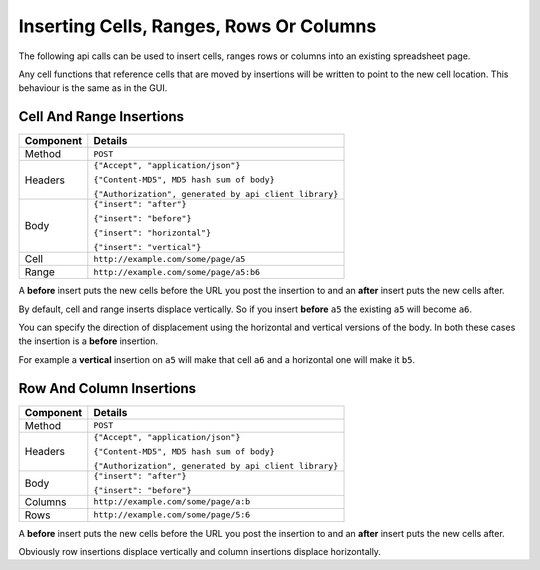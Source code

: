 ========================================
Inserting Cells, Ranges, Rows Or Columns
========================================

The following api calls can be used to insert cells, ranges rows or columns into an existing spreadsheet page.

Any cell functions that reference cells that are moved by insertions will be written to point to the new cell location. This behaviour is the same as in the GUI.

Cell And Range Insertions
-------------------------

.. tabularcolumns:: |l|L|

=========== ==============================================================
Component   Details
=========== ==============================================================
Method      ``POST``

Headers     ``{"Accept", "application/json"}``

            ``{"Content-MD5", MD5 hash sum of body}``

            ``{"Authorization", generated by api client library}``

Body        ``{"insert": "after"}``

            ``{"insert": "before"}``

            ``{"insert": "horizontal"}``

            ``{"insert": "vertical"}``

Cell        ``http://example.com/some/page/a5``

Range       ``http://example.com/some/page/a5:b6``
=========== ==============================================================

A **before** insert puts the new cells before the URL you post the insertion to and an **after** insert puts the new cells after.

By default, cell and range inserts displace vertically. So if you insert **before** ``a5`` the existing ``a5`` will become ``a6``.

You can specify the direction of displacement using the horizontal and vertical versions of the body. In both these cases the insertion is a **before** insertion.

For example a **vertical** insertion on ``a5`` will make that cell ``a6`` and a horizontal one will make it ``b5``.

Row And Column Insertions
-------------------------

.. tabularcolumns:: |l|L|

=========== ==============================================================
Component   Details
=========== ==============================================================
Method      ``POST``

Headers     ``{"Accept", "application/json"}``

            ``{"Content-MD5", MD5 hash sum of body}``

            ``{"Authorization", generated by api client library}``

Body        ``{"insert": "after"}``

            ``{"insert": "before"}``

Columns     ``http://example.com/some/page/a:b``

Rows        ``http://example.com/some/page/5:6``
=========== ==============================================================

A **before** insert puts the new cells before the URL you post the insertion to and an **after** insert puts the new cells after.

Obviously row insertions displace vertically and column insertions displace horizontally.

